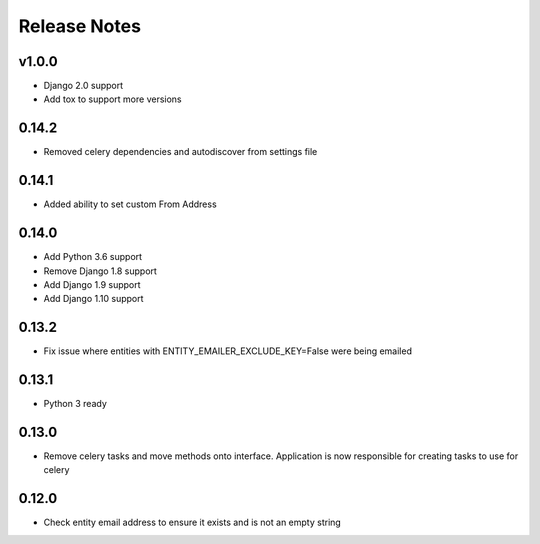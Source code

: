 Release Notes
=============

v1.0.0
------
* Django 2.0 support
* Add tox to support more versions

0.14.2
------
* Removed celery dependencies and autodiscover from settings file

0.14.1
------
* Added ability to set custom From Address

0.14.0
------
* Add Python 3.6 support
* Remove Django 1.8 support
* Add Django 1.9 support
* Add Django 1.10 support

0.13.2
------
* Fix issue where  entities with ENTITY_EMAILER_EXCLUDE_KEY=False were being emailed

0.13.1
------
* Python 3 ready

0.13.0
------
* Remove celery tasks and move methods onto interface. Application is now responsible for creating tasks to use for celery

0.12.0
------
* Check entity email address to ensure it exists and is not an empty string
